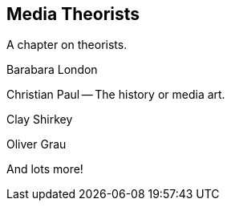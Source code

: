 == Media Theorists

A chapter on theorists.

Barabara London

Christian Paul -- The history or media art.

Clay Shirkey

Oliver Grau

And lots more!